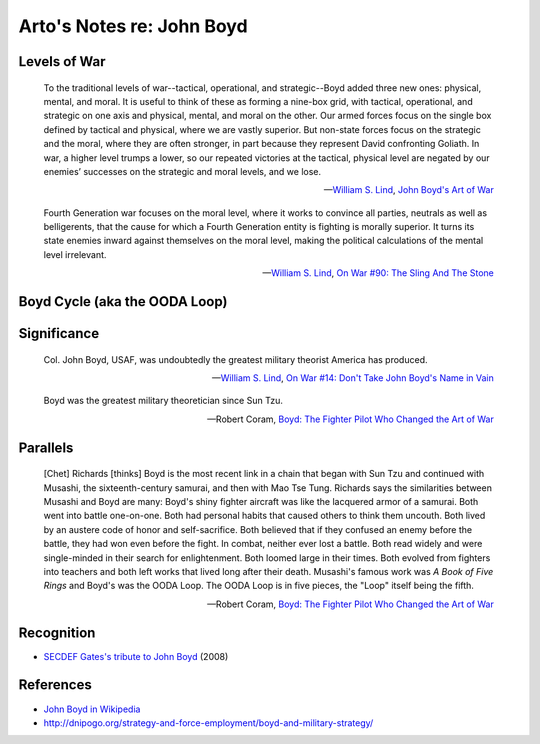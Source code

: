 **************************
Arto's Notes re: John Boyd
**************************

Levels of War
=============

   To the traditional levels of war--tactical, operational, and
   strategic--Boyd added three new ones: physical, mental, and moral. It is
   useful to think of these as forming a nine-box grid, with tactical,
   operational, and strategic on one axis and physical, mental, and moral on
   the other. Our armed forces focus on the single box defined by tactical
   and physical, where we are vastly superior. But non-state forces focus on
   the strategic and the moral, where they are often stronger, in part
   because they represent David confronting Goliath. In war, a higher level
   trumps a lower, so our repeated victories at the tactical, physical level
   are negated by our enemies’ successes on the strategic and moral levels,
   and we lose.

   -- `William S. Lind <lind>`__,
      `John Boyd's Art of War <http://www.theamericanconservative.com/articles/john-boyds-art-of-war/>`__

   Fourth Generation war focuses on the moral level, where it works to
   convince all parties, neutrals as well as belligerents, that the cause
   for which a Fourth Generation entity is fighting is morally superior. It
   turns its state enemies inward against themselves on the moral level,
   making the political calculations of the mental level irrelevant.

   -- `William S. Lind <lind>`__,
      `On War #90: The Sling And The Stone <https://www.lewrockwell.com/2004/11/william-s-lind/the-sling-and-the-stone/>`__

Boyd Cycle (aka the OODA Loop)
==============================

.. image:: https://upload.wikimedia.org/wikipedia/commons/thumb/3/3a/OODA.Boyd.svg/640px-OODA.Boyd.svg.png
   :width: 640
   :height: 262
   :alt: Full diagram originally drawn by John Boyd for his briefings on military strategy, fighter pilot strategy, etc.

Significance
============

   Col. John Boyd, USAF, was undoubtedly the greatest military theorist
   America has produced.

   -- `William S. Lind <lind>`__,
      `On War #14: Don't Take John Boyd's Name in Vain <http://www.counterpunch.org/2003/05/01/don-t-take-john-boyd-s-name-in-vain/>`__

   Boyd was the greatest military theoretician since Sun Tzu.

   -- Robert Coram,
      `Boyd: The Fighter Pilot Who Changed the Art of War <https://www.goodreads.com/book/show/20085217-boyd>`__

Parallels
=========

   [Chet] Richards [thinks] Boyd is the most recent link in a chain that
   began with Sun Tzu and continued with Musashi, the sixteenth-century
   samurai, and then with Mao Tse Tung. Richards says the similarities
   between Musashi and Boyd are many: Boyd's shiny fighter aircraft was like
   the lacquered armor of a samurai. Both went into battle one-on-one. Both
   had personal habits that caused others to think them uncouth. Both lived
   by an austere code of honor and self-sacrifice. Both believed that if
   they confused an enemy before the battle, they had won even before the
   fight. In combat, neither ever lost a battle. Both read widely and were
   single-minded in their search for enlightenment. Both loomed large in
   their times. Both evolved from fighters into teachers and both left works
   that lived long after their death. Musashi's famous work was *A Book of
   Five Rings* and Boyd's was the OODA Loop. The OODA Loop is in five pieces,
   the "Loop" itself being the fifth.

   -- Robert Coram,
      `Boyd: The Fighter Pilot Who Changed the Art of War <https://www.goodreads.com/book/show/20085217-boyd>`__

Recognition
===========

* `SECDEF Gates's tribute to John Boyd <http://dnipogo.org/2008/04/21/secdef-gates-honors-john-boyd/>`__ (2008)

References
==========

* `John Boyd in Wikipedia <https://en.wikipedia.org/wiki/John_Boyd_(military_strategist)>`__
* http://dnipogo.org/strategy-and-force-employment/boyd-and-military-strategy/
